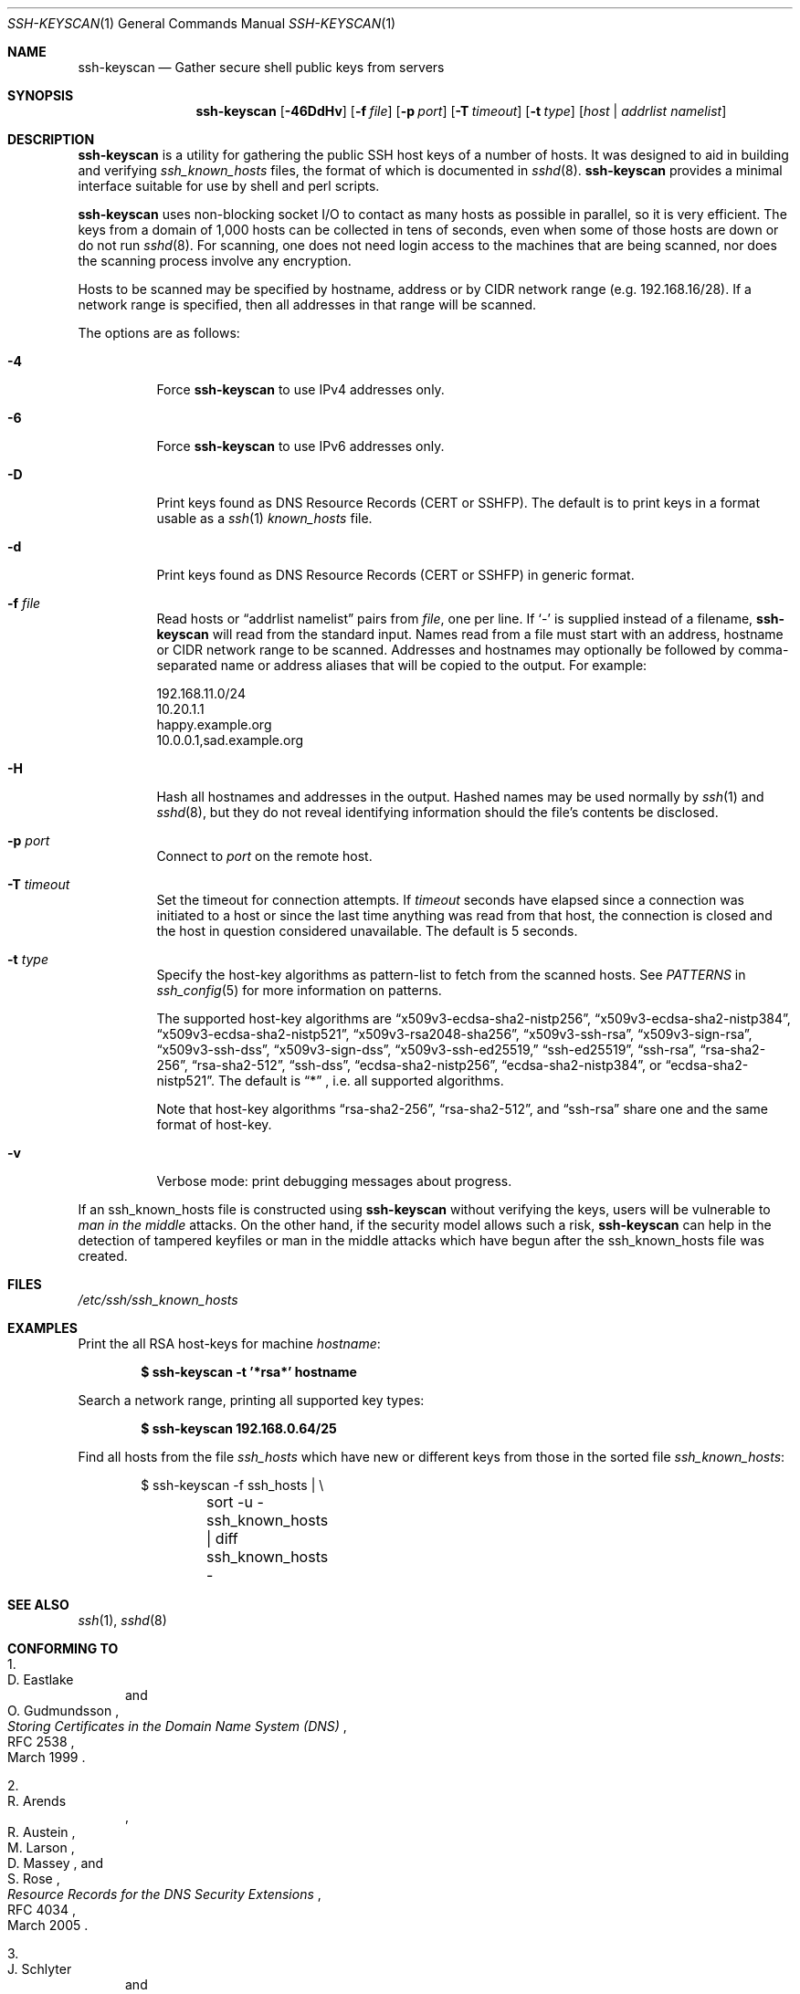 .\"	$OpenBSD: ssh-keyscan.1,v 1.47 2022/10/28 02:29:34 djm Exp $
.\"
.\" Copyright 1995, 1996 by David Mazieres <dm@lcs.mit.edu>.
.\"
.\" Modification and redistribution in source and binary forms is
.\" permitted provided that due credit is given to the author and the
.\" OpenBSD project by leaving this copyright notice intact.
.\"
.\" Copyright (c) 2002-2022 Roumen Petrov.  All rights reserved.
.\"
.\" Redistribution and use in source and binary forms, with or without
.\" modification, are permitted provided that the following conditions
.\" are met:
.\" 1. Redistributions of source code must retain the above copyright
.\"    notice, this list of conditions and the following disclaimer.
.\" 2. Redistributions in binary form must reproduce the above copyright
.\"    notice, this list of conditions and the following disclaimer in the
.\"    documentation and/or other materials provided with the distribution.
.\"
.\" THIS SOFTWARE IS PROVIDED BY THE AUTHOR ``AS IS'' AND ANY EXPRESS OR
.\" IMPLIED WARRANTIES, INCLUDING, BUT NOT LIMITED TO, THE IMPLIED WARRANTIES
.\" OF MERCHANTABILITY AND FITNESS FOR A PARTICULAR PURPOSE ARE DISCLAIMED.
.\" IN NO EVENT SHALL THE AUTHOR BE LIABLE FOR ANY DIRECT, INDIRECT,
.\" INCIDENTAL, SPECIAL, EXEMPLARY, OR CONSEQUENTIAL DAMAGES (INCLUDING, BUT
.\" NOT LIMITED TO, PROCUREMENT OF SUBSTITUTE GOODS OR SERVICES; LOSS OF USE,
.\" DATA, OR PROFITS; OR BUSINESS INTERRUPTION) HOWEVER CAUSED AND ON ANY
.\" THEORY OF LIABILITY, WHETHER IN CONTRACT, STRICT LIABILITY, OR TORT
.\" (INCLUDING NEGLIGENCE OR OTHERWISE) ARISING IN ANY WAY OUT OF THE USE OF
.\" THIS SOFTWARE, EVEN IF ADVISED OF THE POSSIBILITY OF SUCH DAMAGE.
.\"
.\" Implement .Dd with the Mdocdate RCS keyword
.rn Dd xD
.de Dd
.ie \\$1$Mdocdate: \{\
.	xD \\$3 \\$2 \\$4
.\}
.el .xD \\$1 \\$2 \\$3 \\$4 \\$5 \\$6 \\$7 \\$8
..
.Dd $Mdocdate: December 17 2022 $
.Dt SSH-KEYSCAN 1
.Os
.Sh NAME
.Nm ssh-keyscan
.Nd Gather secure shell public keys from servers
.Sh SYNOPSIS
.Nm ssh-keyscan
.Op Fl 46DdHv
.Op Fl f Ar file
.Op Fl p Ar port
.Op Fl T Ar timeout
.Op Fl t Ar type
.Op Ar host | addrlist namelist
.Sh DESCRIPTION
.Nm
is a utility for gathering the public SSH host keys of a number of
hosts.
It was designed to aid in building and verifying
.Pa ssh_known_hosts
files,
the format of which is documented in
.Xr sshd 8 .
.Nm
provides a minimal interface suitable for use by shell and perl
scripts.
.Pp
.Nm
uses non-blocking socket I/O to contact as many hosts as possible in
parallel, so it is very efficient.
The keys from a domain of 1,000
hosts can be collected in tens of seconds, even when some of those
hosts are down or do not run
.Xr sshd 8 .
For scanning, one does not need
login access to the machines that are being scanned, nor does the
scanning process involve any encryption.
.Pp
Hosts to be scanned may be specified by hostname, address or by CIDR
network range (e.g. 192.168.16/28).
If a network range is specified, then all addresses in that range will
be scanned.
.Pp
The options are as follows:
.Bl -tag -width Ds
.It Fl 4
Force
.Nm
to use IPv4 addresses only.
.It Fl 6
Force
.Nm
to use IPv6 addresses only.
.It Fl D
Print keys found as DNS Resource Records (CERT or SSHFP).
The default is to print keys in a format usable as a
.Xr ssh 1
.Pa known_hosts
file.
.It Fl d
Print keys found as DNS Resource Records (CERT or SSHFP) in generic format.
.It Fl f Ar file
Read hosts or
.Dq addrlist namelist
pairs from
.Ar file ,
one per line.
If
.Sq -
is supplied instead of a filename,
.Nm
will read from the standard input.
Names read from a file must start with an address, hostname or CIDR network
range to be scanned.
Addresses and hostnames may optionally be followed by comma-separated name
or address aliases that will be copied to the output.
For example:
.Bd -literal
192.168.11.0/24
10.20.1.1
happy.example.org
10.0.0.1,sad.example.org
.Ed
.It Fl H
Hash all hostnames and addresses in the output.
Hashed names may be used normally by
.Xr ssh 1
and
.Xr sshd 8 ,
but they do not reveal identifying information should the file's contents
be disclosed.
.It Fl p Ar port
Connect to
.Ar port
on the remote host.
.It Fl T Ar timeout
Set the timeout for connection attempts.
If
.Ar timeout
seconds have elapsed since a connection was initiated to a host or since the
last time anything was read from that host, the connection is
closed and the host in question considered unavailable.
The default is 5 seconds.
.It Fl t Ar type
Specify the host-key algorithms as pattern-list to fetch from the scanned hosts.
See
.Em PATTERNS
in
.Xr ssh_config 5
for more information on patterns.
.Pp
The supported host-key algorithms are
.Dq x509v3-ecdsa-sha2-nistp256 ,
.Dq x509v3-ecdsa-sha2-nistp384 ,
.Dq x509v3-ecdsa-sha2-nistp521 ,
.Dq x509v3-rsa2048-sha256 ,
.Dq x509v3-ssh-rsa ,
.Dq x509v3-sign-rsa ,
.Dq x509v3-ssh-dss ,
.Dq x509v3-sign-dss ,
.Dq x509v3-ssh-ed25519,
.Dq ssh-ed25519 ,
.Dq ssh-rsa ,
.Dq rsa-sha2-256 ,
.Dq rsa-sha2-512 ,
.Dq ssh-dss ,
.Dq ecdsa-sha2-nistp256 ,
.Dq ecdsa-sha2-nistp384 ,
or
.Dq ecdsa-sha2-nistp521 .
The default is
.Dq *
, i.e. all supported algorithms.
.Pp
Note that host-key algorithms
.Dq rsa-sha2-256 ,
.Dq rsa-sha2-512 ,
and
.Dq ssh-rsa
share one and the same format of host-key.
.It Fl v
Verbose mode:
print debugging messages about progress.
.El
.Pp
If an ssh_known_hosts file is constructed using
.Nm
without verifying the keys, users will be vulnerable to
.Em man in the middle
attacks.
On the other hand, if the security model allows such a risk,
.Nm
can help in the detection of tampered keyfiles or man in the middle
attacks which have begun after the ssh_known_hosts file was created.
.Sh FILES
.Pa /etc/ssh/ssh_known_hosts
.Sh EXAMPLES
Print the all RSA host-keys for machine
.Ar hostname :
.Pp
.Dl $ ssh-keyscan -t '*rsa*' hostname
.Pp
Search a network range, printing all supported key types:
.Pp
.Dl $ ssh-keyscan 192.168.0.64/25
.Pp
Find all hosts from the file
.Pa ssh_hosts
which have new or different keys from those in the sorted file
.Pa ssh_known_hosts :
.Bd -literal -offset indent
$ ssh-keyscan -f ssh_hosts | \e
	sort -u - ssh_known_hosts | diff ssh_known_hosts -
.Ed
.Sh SEE ALSO
.Xr ssh 1 ,
.Xr sshd 8
.Sh CONFORMING TO
.Bl -enum
.It
.Rs
.%A D. Eastlake
.%A O. Gudmundsson
.%D March 1999
.%R RFC 2538
.%T Storing Certificates in the Domain Name System (DNS)
.Re
.It
.Rs
.%A R. Arends
.%A R. Austein
.%A M. Larson
.%A D. Massey
.%A S. Rose
.%D March 2005
.%R RFC 4034
.%T Resource Records for the DNS Security Extensions
.Re
.It
.Rs
.%A J. Schlyter
.%A W. Griffin
.%D January 2006
.%R RFC 4255
.%T Using DNS to Securely Publish Secure Shell (SSH) Key Fingerprints
.Re
.El
.Sh AUTHORS
.An -nosplit
.An David Mazieres Aq Mt dm@lcs.mit.edu
wrote the initial version,
.An Wayne Davison Aq Mt wayned@users.sourceforge.net
added support for protocol version 2, and
.An Roumen Petrov
contributed support for X.509 certificates.
